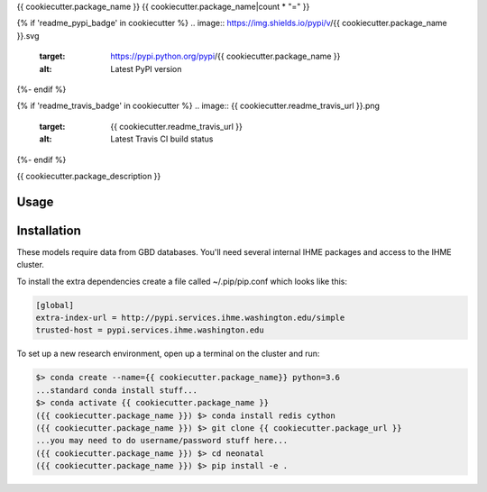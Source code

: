 {{ cookiecutter.package_name }}
{{ cookiecutter.package_name|count * "=" }}

{% if 'readme_pypi_badge' in cookiecutter %}
.. image:: https://img.shields.io/pypi/v/{{ cookiecutter.package_name }}.svg
    :target: https://pypi.python.org/pypi/{{ cookiecutter.package_name }}
    :alt: Latest PyPI version
{%- endif %}

{% if 'readme_travis_badge' in cookiecutter %}
.. image:: {{ cookiecutter.readme_travis_url }}.png
   :target: {{ cookiecutter.readme_travis_url }}
   :alt: Latest Travis CI build status
{%- endif %}

{{ cookiecutter.package_description }}

Usage
-----

Installation
------------

These models require data from GBD databases. You'll need several internal IHME packages and access to the IHME cluster.

To install the extra dependencies create a file called ~/.pip/pip.conf which looks like this:

.. code-block:: none

    [global]
    extra-index-url = http://pypi.services.ihme.washington.edu/simple
    trusted-host = pypi.services.ihme.washington.edu


To set up a new research environment, open up a terminal on the cluster and run:

.. code-block:: console

    $> conda create --name={{ cookiecutter.package_name}} python=3.6
    ...standard conda install stuff...
    $> conda activate {{ cookiecutter.package_name }}
    ({{ cookiecutter.package_name }}) $> conda install redis cython
    ({{ cookiecutter.package_name }}) $> git clone {{ cookiecutter.package_url }}
    ...you may need to do username/password stuff here...
    ({{ cookiecutter.package_name }}) $> cd neonatal
    ({{ cookiecutter.package_name }}) $> pip install -e .
